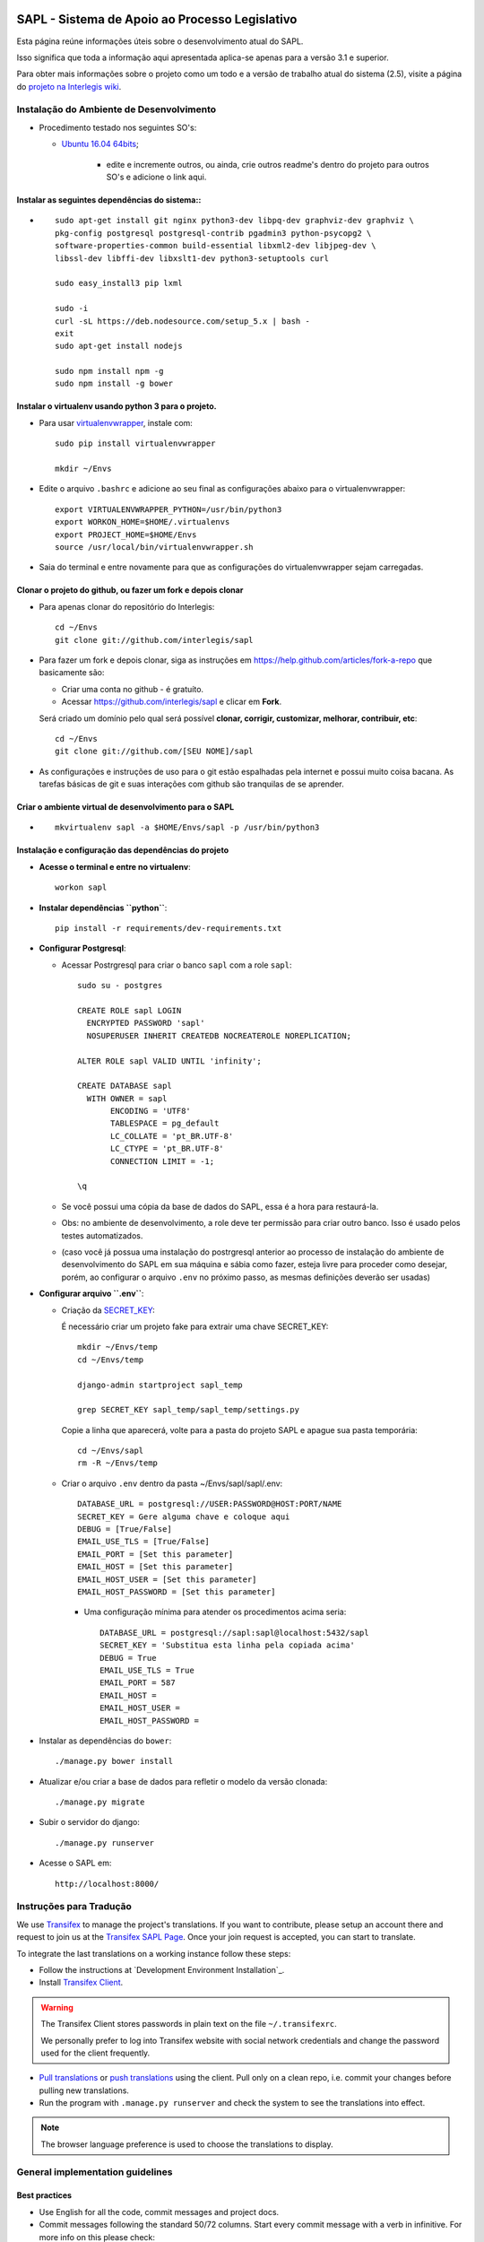 .. image:: https://badge.waffle.io/interlegis/sapl.png?label=ready&title=Ready
 :target: https://waffle.io/interlegis/sapl
 :alt: 'Stories in Ready'

***********************************************
SAPL - Sistema de Apoio ao Processo Legislativo
***********************************************

Esta página reúne informações úteis sobre o desenvolvimento atual do SAPL.

Isso significa que toda a informação aqui apresentada aplica-se apenas para a versão 3.1 e superior.


Para obter mais informações sobre o projeto como um todo e a versão de trabalho
atual do sistema (2.5), visite a página do `projeto na Interlegis wiki <https://colab.interlegis.leg.br/wiki/ProjetoSapl>`_.


Instalação do Ambiente de Desenvolvimento
=========================================

* Procedimento testado nos seguintes SO's:

  * `Ubuntu 16.04 64bits <https://github.com/interlegis/sapl/blob/master/README.rst>`_;

        * edite e incremente outros, ou ainda, crie outros readme's dentro do projeto para outros SO's e adicione o link aqui.

Instalar as seguintes dependências do sistema::
----------------------------------------------------------------------------------------

* ::

    sudo apt-get install git nginx python3-dev libpq-dev graphviz-dev graphviz \
    pkg-config postgresql postgresql-contrib pgadmin3 python-psycopg2 \
    software-properties-common build-essential libxml2-dev libjpeg-dev \
    libssl-dev libffi-dev libxslt1-dev python3-setuptools curl

    sudo easy_install3 pip lxml

    sudo -i
    curl -sL https://deb.nodesource.com/setup_5.x | bash -
    exit
    sudo apt-get install nodejs

    sudo npm install npm -g
    sudo npm install -g bower

Instalar o virtualenv usando python 3 para o projeto.
-----------------------------------------------------

* Para usar `virtualenvwrapper <https://virtualenvwrapper.readthedocs.org/en/latest/install.html#basic-installation>`_, instale com::

    sudo pip install virtualenvwrapper

    mkdir ~/Envs

* Edite o arquivo ``.bashrc`` e adicione ao seu final as configurações abaixo para o virtualenvwrapper::

    export VIRTUALENVWRAPPER_PYTHON=/usr/bin/python3
    export WORKON_HOME=$HOME/.virtualenvs
    export PROJECT_HOME=$HOME/Envs
    source /usr/local/bin/virtualenvwrapper.sh

* Saia do terminal e entre novamente para que as configurações do virtualenvwrapper sejam carregadas.

Clonar o projeto do github, ou fazer um fork e depois clonar
------------------------------------------------------------

* Para apenas clonar do repositório do Interlegis::

    cd ~/Envs
    git clone git://github.com/interlegis/sapl

* Para fazer um fork e depois clonar, siga as instruções em https://help.github.com/articles/fork-a-repo que basicamente são:

  * Criar uma conta no github - é gratuíto.
  * Acessar https://github.com/interlegis/sapl e clicar em **Fork**.

  Será criado um domínio pelo qual será possível **clonar, corrigir, customizar, melhorar, contribuir, etc**::

      cd ~/Envs
      git clone git://github.com/[SEU NOME]/sapl

* As configurações e instruções de uso para o git estão espalhadas pela internet e possui muito coisa bacana. As tarefas básicas de git e suas interações com github são tranquilas de se aprender.


Criar o ambiente virtual de desenvolvimento para o SAPL
-------------------------------------------------------
* ::

    mkvirtualenv sapl -a $HOME/Envs/sapl -p /usr/bin/python3

Instalação e configuração das dependências do projeto
-----------------------------------------------------

* **Acesse o terminal e entre no virtualenv**::

    workon sapl

* **Instalar dependências ``python``**::

    pip install -r requirements/dev-requirements.txt

* **Configurar Postgresql**:

  * Acessar Postrgresql para criar o banco ``sapl`` com a role ``sapl``::

      sudo su - postgres

      CREATE ROLE sapl LOGIN
        ENCRYPTED PASSWORD 'sapl'
        NOSUPERUSER INHERIT CREATEDB NOCREATEROLE NOREPLICATION;

      ALTER ROLE sapl VALID UNTIL 'infinity';

      CREATE DATABASE sapl
        WITH OWNER = sapl
             ENCODING = 'UTF8'
             TABLESPACE = pg_default
             LC_COLLATE = 'pt_BR.UTF-8'
             LC_CTYPE = 'pt_BR.UTF-8'
             CONNECTION LIMIT = -1;

      \q

  * Se você possui uma cópia da base de dados do SAPL, essa é a hora para restaurá-la.
  * Obs: no ambiente de desenvolvimento, a role deve ter permissão para criar outro banco. Isso é usado pelos testes automatizados.
  * (caso você já possua uma instalação do postrgresql anterior ao processo de instalação do ambiente de desenvolvimento do SAPL em sua máquina e sábia como fazer, esteja livre para proceder como desejar, porém, ao configurar o arquivo ``.env`` no próximo passo, as mesmas definições deverão ser usadas)

* **Configurar arquivo ``.env``**:

  * Criação da `SECRET_KEY <https://docs.djangoproject.com/es/1.9/ref/settings/#std:setting-SECRET_KEY>`_:

    É necessário criar um projeto fake para extrair uma chave SECRET_KEY::

        mkdir ~/Envs/temp
        cd ~/Envs/temp

        django-admin startproject sapl_temp

        grep SECRET_KEY sapl_temp/sapl_temp/settings.py

    Copie a linha que aparecerá, volte para a pasta do projeto SAPL e apague sua pasta temporária::

        cd ~/Envs/sapl
        rm -R ~/Envs/temp

  * Criar o arquivo ``.env`` dentro da pasta ~/Envs/sapl/sapl/.env::

      DATABASE_URL = postgresql://USER:PASSWORD@HOST:PORT/NAME
      SECRET_KEY = Gere alguma chave e coloque aqui
      DEBUG = [True/False]
      EMAIL_USE_TLS = [True/False]
      EMAIL_PORT = [Set this parameter]
      EMAIL_HOST = [Set this parameter]
      EMAIL_HOST_USER = [Set this parameter]
      EMAIL_HOST_PASSWORD = [Set this parameter]

    * Uma configuração mínima para atender os procedimentos acima seria::

        DATABASE_URL = postgresql://sapl:sapl@localhost:5432/sapl
        SECRET_KEY = 'Substitua esta linha pela copiada acima'
        DEBUG = True
        EMAIL_USE_TLS = True
        EMAIL_PORT = 587
        EMAIL_HOST =
        EMAIL_HOST_USER =
        EMAIL_HOST_PASSWORD =



* Instalar as dependências do ``bower``::

    ./manage.py bower install

* Atualizar e/ou criar a base de dados para refletir o modelo da versão clonada::

   ./manage.py migrate

* Subir o servidor do django::

   ./manage.py runserver

* Acesse o SAPL em::

   http://localhost:8000/



Instruções para Tradução
========================

We use `Transifex <https://www.transifex.com>`_  to manage the project's translations.
If you want to contribute, please setup an account there and request to join us at
the `Transifex SAPL Page <https://www.transifex.com/projects/p/sapl>`_.
Once your join request is accepted, you can start to translate.

To integrate the last translations on a working instance follow these steps:

* Follow the instructions at `Development Environment Installation`_.

* Install `Transifex Client <http://docs.transifex.com/client/config/>`_.

.. warning::
   The Transifex Client stores passwords in plain text on the file ``~/.transifexrc``.

   We personally prefer to log into Transifex website with social network credentials and change the password used for the client frequently.

* `Pull translations <http://docs.transifex.com/client/pull/>`_  or `push translations <http://docs.transifex.com/client/push/>`_  using the client. Pull only on a clean repo, i.e. commit your changes before pulling new translations.

* Run the program with ``.manage.py runserver`` and check the system to see the translations into effect.

.. note::
  The browser language preference is used to choose the translations to display.


General implementation guidelines
=================================

Best practices
--------------

* Use English for all the code, commit messages and project docs.

* Commit messages following the standard 50/72 columns. Start every commit message with a verb in infinitive. For more info on this please check:

  - Http://tbaggery.com/2008/04/19/a-note-about-git-commit-messages.html
  - Http://stackoverflow.com/questions/2290016/git-commit-messages-50-72-formatting

* Keep all code in standard PEP8 (without exceptions).

* Before every ``git push``:
  - Run ``git pull --rebase`` (almost always).
  - In exceptional cases simply use ``git pull`` to produce a merge.

* Before ``git commit``, always:
  - Run ``./manage.py check``
  - Run all tests with ``py.test`` at the root of the project tree

.. attention::
    The database user ``sapl`` needs to have the permission ``create database`` in postgres for the tests to complete successfully

* If you're not part of the core team, fork the repo and submit pull requests.
  All are welcome to contribute. Please make a separate pull request for each bugfix/new feature.

* New features are subject to approval, since they may impact a lot of people.
  We suggest you open an issue to discuss new features. That can be made in Portuguese, as well as in English.


Testes
------

* Escrever testes para todas as funcionalidades que você implementar.

* Manter a cobertura de testes próximo a 100%.

* Para executar todos os testes você deve entrar em seu virtualenv e executar este comando **na raiz do seu projeto**::

    py.test

* Para executar os teste de cobertura use::

    py.test --cov . --cov-report term --cov-report html && firefox htmlcov/index.html

* Na primeira vez que for executar os testes após uma migração (``./manage.py migrate``) use a opção de recriação da base de testes.
  É necessário fazer usar esta opção apenas uma vez::

    py.test --create-db

Issues
------

* Abra todas as questões sobre o desenvolvimento atual no `Github Issue Tracker <https://github.com/interlegis/sapl/issues>`_.

* Você pode escrever suas ``issues`` em Português ou Inglês (ao menos por enquanto).
